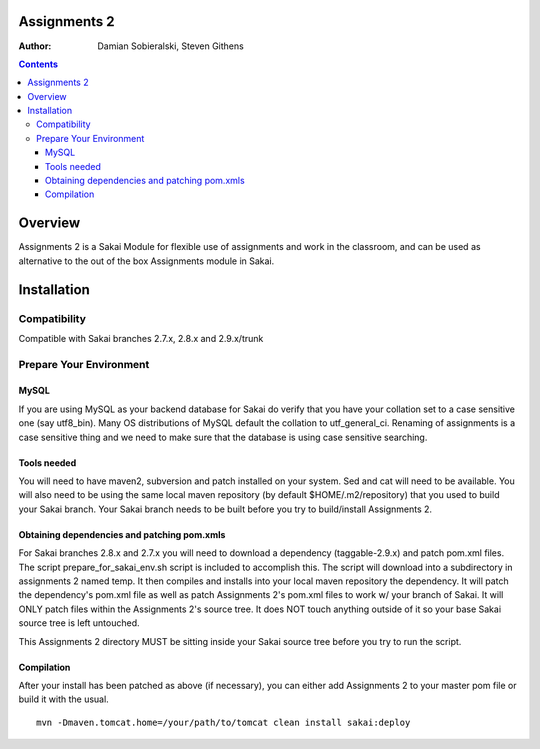Assignments 2 
=======================================================

.. document notes and metadata are at the bottom

:Author: Damian Sobieralski, Steven Githens

.. contents::



Overview
========

Assignments 2 is a Sakai Module for flexible use of assignments and 
work in the classroom, and can be used as alternative to the out of the
box Assignments module in Sakai.


.. Integrations
.. ============

.. Assignments 2 has a number of integrations, displayed in the matrix below.

.. This section of documentation is in progress.

.. ===============    =====  =====  ============
.. Sakai Version      2.7.x  2.8.x  2.9.x(trunk)
.. ---------------    -----  -----  ------------
.. Assignment 2   
.. OSP Matrix
.. OSP Evaluations
.. Gradebook
.. Gradebook 2
.. Turnitin CRS

.. OSP Matrix Integration 
.. -----------------------

.. OSP Evaluations
.. ---------------

.. Gradebook
.. ---------

.. Gradebook 2
.. -----------

.. Turnitin Content Review Service
.. -------------------------------

Installation
============


Compatibility
-------------

Compatible with Sakai branches 2.7.x, 2.8.x and 2.9.x/trunk


Prepare Your Environment
------------------------

MySQL
`````

If you are using MySQL as your backend database for Sakai do verify 
that you have your collation set to a case sensitive one (say utf8_bin). 
Many OS distributions of MySQL default the collation to utf_general_ci.  
Renaming of assignments is a case sensitive thing and we need to make 
sure that the database is using case sensitive searching. 

Tools needed
````````````

You will need to have maven2, subversion and patch installed on your system.
Sed and cat will need to be available.  You will also need to be using the 
same local maven repository (by default $HOME/.m2/repository) that you 
used to build your Sakai branch.  Your Sakai branch needs to be built 
before you try to build/install Assignments 2.

Obtaining dependencies and patching pom.xmls
````````````````````````````````````````````

For Sakai branches 2.8.x and 2.7.x you will need to download a dependency
(taggable-2.9.x) and patch pom.xml files. The script 
prepare_for_sakai_env.sh script is included to accomplish this. The script 
will download into a subdirectory in assignments 2 named temp. It then compiles 
and installs into your local maven repository the dependency.  It will patch 
the dependency's pom.xml file as well as patch Assignments 2's pom.xml files 
to work w/ your branch of Sakai.  It will ONLY patch files within the 
Assignments 2's source tree. It does NOT touch anything outside of it so your 
base Sakai source tree is left untouched.

This Assignments 2 directory MUST be sitting inside your Sakai source 
tree before you try to run the script.

Compilation
```````````
After your install has been patched as above (if necessary), you can either
add Assignments 2 to your master pom file or build it with the usual.

::
  
  mvn -Dmaven.tomcat.home=/your/path/to/tomcat clean install sakai:deploy



.. This document is written in restructured text, and at the moment I'm using the
.. lsr.css stylesheet for the html output.
.. The following is the order for header depths: = - ` : . ' " ~ ^ _ * + #
